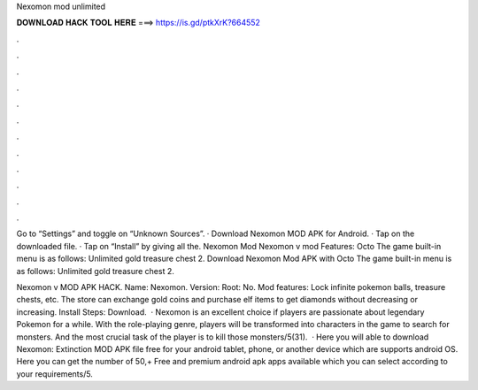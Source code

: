 Nexomon mod unlimited



𝐃𝐎𝐖𝐍𝐋𝐎𝐀𝐃 𝐇𝐀𝐂𝐊 𝐓𝐎𝐎𝐋 𝐇𝐄𝐑𝐄 ===> https://is.gd/ptkXrK?664552



.



.



.



.



.



.



.



.



.



.



.



.

Go to “Settings” and toggle on “Unknown Sources”. · Download Nexomon MOD APK for Android. · Tap on the downloaded file. · Tap on “Install” by giving all the. Nexomon Mod Nexomon v mod Features: Octo The game built-in menu is as follows: Unlimited gold treasure chest 2. Download Nexomon Mod APK with Octo The game built-in menu is as follows: Unlimited gold treasure chest 2.

Nexomon v MOD APK HACK. Name: Nexomon. Version: Root: No. Mod features: Lock infinite pokemon balls, treasure chests, etc. The store can exchange gold coins and purchase elf items to get diamonds without decreasing or increasing. Install Steps: Download.  · Nexomon is an excellent choice if players are passionate about legendary Pokemon for a while. With the role-playing genre, players will be transformed into characters in the game to search for monsters. And the most crucial task of the player is to kill those monsters/5(31).  · Here you will able to download Nexomon: Extinction MOD APK file free for your android tablet, phone, or another device which are supports android OS. Here you can get the number of 50,+ Free and premium android apk apps available which you can select according to your requirements/5.
